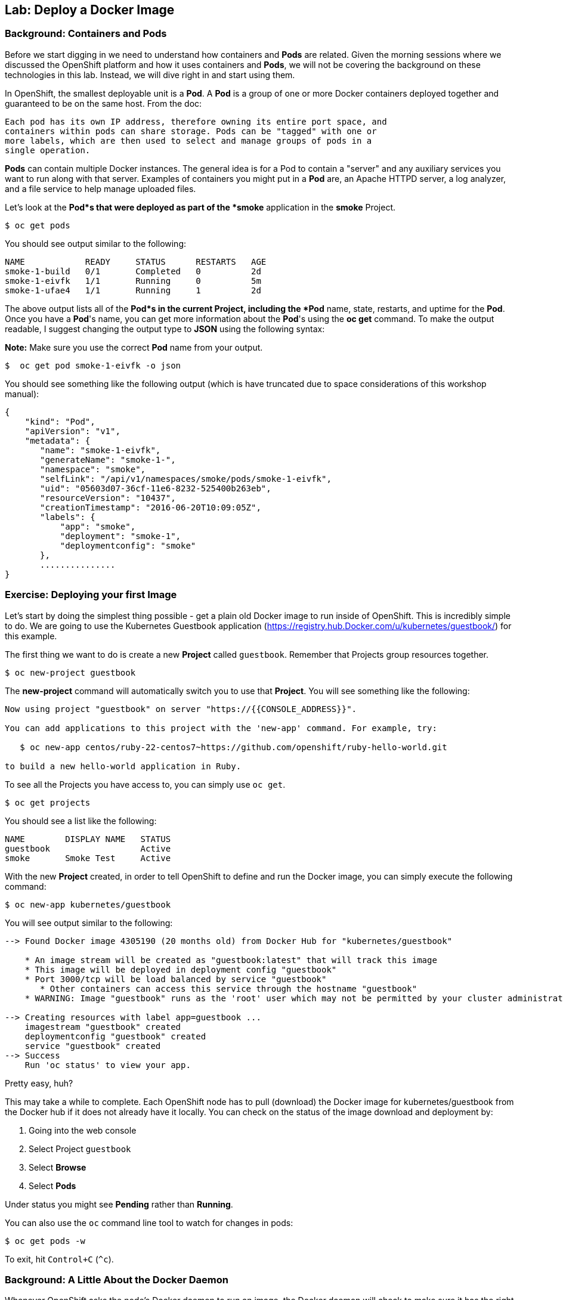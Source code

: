 ## Lab: Deploy a Docker Image

### Background: Containers and Pods

Before we start digging in we need to understand how containers and *Pods* are
related. Given the morning sessions where we discussed the OpenShift platform
and how it uses containers and *Pods*, we will not be covering the background on
these technologies in this lab.  Instead, we will dive right in and start using
them.

In OpenShift, the smallest deployable unit is a *Pod*. A *Pod* is a group of one or
more Docker containers deployed together and guaranteed to be on the same host.
From the doc:

    Each pod has its own IP address, therefore owning its entire port space, and
    containers within pods can share storage. Pods can be "tagged" with one or
    more labels, which are then used to select and manage groups of pods in a
    single operation.

*Pods* can contain multiple Docker instances. The general idea is for a Pod to
contain a "server" and any auxiliary services you want to run along with that
server. Examples of containers you might put in a *Pod* are, an Apache HTTPD
server, a log analyzer, and a file service to help manage uploaded files.

Let's look at the *Pod*s that were deployed as part of the *smoke* application in
the *smoke* Project.

[source]
----
$ oc get pods
----

You should see output similar to the following:

[source]
----
NAME            READY     STATUS      RESTARTS   AGE
smoke-1-build   0/1       Completed   0          2d
smoke-1-eivfk   1/1       Running     0          5m
smoke-1-ufae4   1/1       Running     1          2d
----

The above output lists all of the *Pod*s in the current Project, including the *Pod*
name, state, restarts, and uptime for the *Pod*.  Once you have a *Pod*'s name, you
can get more information about the *Pod*'s using the *oc get* command.  To make
the output readable, I suggest changing the output type to *JSON* using the
following syntax:

**Note:** Make sure you use the correct *Pod* name from your output.

[source]
----
$  oc get pod smoke-1-eivfk -o json
----

You should see something like the following output (which is have truncated due
to space considerations of this workshop manual):

[source]
----
{
    "kind": "Pod",
    "apiVersion": "v1",
    "metadata": {
       "name": "smoke-1-eivfk",
       "generateName": "smoke-1-",
       "namespace": "smoke",
       "selfLink": "/api/v1/namespaces/smoke/pods/smoke-1-eivfk",
       "uid": "05603d07-36cf-11e6-8232-525400b263eb",
       "resourceVersion": "10437",
       "creationTimestamp": "2016-06-20T10:09:05Z",
       "labels": {
           "app": "smoke",
           "deployment": "smoke-1",
           "deploymentconfig": "smoke"
       },
       ...............
}
----

### Exercise: Deploying your first Image

Let's start by doing the simplest thing possible - get a plain old Docker image
to run inside of OpenShift. This is incredibly simple to do. We are going to use
the Kubernetes Guestbook application
(https://registry.hub.Docker.com/u/kubernetes/guestbook/) for this example.

The first thing we want to do is create a new *Project* called `guestbook`.
Remember that Projects group resources together.

[source]
----
$ oc new-project guestbook
----

The *new-project* command will automatically switch you to use that *Project*. You
will see something like the following:

[source]
----
Now using project "guestbook" on server "https://{{CONSOLE_ADDRESS}}".

You can add applications to this project with the 'new-app' command. For example, try:

   $ oc new-app centos/ruby-22-centos7~https://github.com/openshift/ruby-hello-world.git

to build a new hello-world application in Ruby.
----

To see all the Projects you have access to, you can simply use `oc get`.

[source]
----
$ oc get projects
----

You should see a list like the following:

[source]
----
NAME        DISPLAY NAME   STATUS
guestbook                  Active
smoke       Smoke Test     Active
----

With the new *Project* created, in order to tell OpenShift to define and run the
Docker image, you can simply execute the following command:

[source]
----
$ oc new-app kubernetes/guestbook
----

You will see output similar to the following:

[source]
----
--> Found Docker image 4305190 (20 months old) from Docker Hub for "kubernetes/guestbook"

    * An image stream will be created as "guestbook:latest" that will track this image
    * This image will be deployed in deployment config "guestbook"
    * Port 3000/tcp will be load balanced by service "guestbook"
       * Other containers can access this service through the hostname "guestbook"
    * WARNING: Image "guestbook" runs as the 'root' user which may not be permitted by your cluster administrator

--> Creating resources with label app=guestbook ...
    imagestream "guestbook" created
    deploymentconfig "guestbook" created
    service "guestbook" created
--> Success
    Run 'oc status' to view your app.
----

Pretty easy, huh?

This may take a while to complete. Each OpenShift node has to pull (download)
the Docker image for kubernetes/guestbook from the Docker hub if it does not
already have it locally. You can check on the status of the image download and
deployment by:

1. Going into the web console
1. Select Project `guestbook`
1. Select *Browse*
1. Select *Pods*

Under status you might see *Pending* rather than *Running*.

You can also use the `oc` command line tool to watch for changes in pods:

[source]
----
$ oc get pods -w
----

To exit, hit `Control+C` (`^c`).

### Background: A Little About the Docker Daemon

Whenever OpenShift asks the node's Docker daemon to run an image, the Docker
daemon will check to make sure it has the right "version" of the image to run.
If it doesn't, it will pull it from the specified registry.

There are a number of ways to customize this behavior. They are documented in
https://docs.openshift.org/latest/dev_guide/new_app.html#specifying-an-image[specifying an image]
as well as
https://docs.openshift.org/latest/dev_guide/managing_images.html#image-pull-policy[image pullpolicy].

WINNING! These few commands are the only ones you need to run to get a "vanilla"
Docker image deployed on OpenShift. This should work with any Docker image
that follows best practices, such as defining an EXPOSE port, not running as the
*root user* or specific user name, and a single non-exiting CMD to execute on start.

**Note:** It is important to understand that, for security reasons, OpenShift
does not allow the deployment of Docker images that run as *root* by default.
If you want or need to allow OpenShift users to deploy Docker images that do
expect to run as root (or any specific user), a small configuration change is
needed. You can learn more about the
https://docs.openshift.org/latest/creating_images/guidelines.html[Docker guidelines]
for OpenShift, or you can look at the section on
https://docs.openshift.org/latest/admin_guide/manage_scc.html#enable-images-to-run-with-user-in-the-dockerfile[enabling images to run with a USER in the dockerfile].

**Note:** In the VM used for this labs (http://openshift.org/vm[All-in-one Origin VM])
deploying applications as root is enabled by default.

#### Background: Services

You may be wondering how you can access this application. There was a *Service*
that was created, but *Service*s are only used inside OpenShift - they are not
exposed to the outside world by default. Don't worry though, we will cover that
later in this lab.

You can see that when we ran the `new-app` command, OpenShift actually created
several resources behind the scenes in order to handle deploying this Docker
image. `new-app` created a *Service*, which maps to a set of *Pods* (via *Labels* and
*Selectors*). *Services* are assigned an IP address and port pair that, when
accessed, balance across the appropriate back end (*Pods*).

*Services* provide a convenient abstraction layer inside OpenShift to find a
group of like *Pods*. They also act as an internal proxy/load balancer between
those *Pods* and anything else that needs to access them from inside the OpenShift
environment. For example, if you needed more Guestbook servers to handle the
load, you could spin up more *Pods*. OpenShift automatically maps them as
endpoints to the *Service*, and the incoming requests would not notice anything
different except that the *Service* was now doing a better job handling the
requests.

There is a lot more information about
https://docs.openshift.org/latest/architecture/core_concepts/pods_and_services.html#services[Services],
including the YAML format to make one by hand, in the official documentation.

Now that we understand the basics of what a *Service* is, let's take a look at the
*Service* that was created for the kubernetes/guestbook image that we just
deployed.  In order to view the *Services* defined in your Project, enter in the
following command:

[source]
----
$ oc get services
----

You should see output similar to the following:

[source]
----
NAME        CLUSTER-IP       EXTERNAL-IP   PORT(S)    AGE
guestbook   172.30.244.132   <none>        3000/TCP   12m
----

In the above output, we can see that we have a *Service* named `guestbook` with an
IP/Port combination of 172.30.244.132/3000. Your IP address may be different, as
each *Service* receives a unique IP address upon creation. *Service* IPs never
change for the life of the *Service*.

You can also get more detailed information about a *Service* by using the
following command to display the data in JSON:

[source]
----
$ oc get service guestbook -o json
----

You should see output similar to the following:

[source]
----
{
    "kind": "Service",
    "apiVersion": "v1",
    "metadata": {
        "name": "guestbook",
        "namespace": "guestbook",
        "selfLink": "/api/v1/namespaces/guestbook/services/guestbook",
        "uid": "acc7d356-36d0-11e6-8232-525400b263eb",
        "resourceVersion": "10703",
        "creationTimestamp": "2016-06-20T10:20:56Z",
        "labels": {
            "app": "guestbook"
        },
        "annotations": {
            "openshift.io/generated-by": "OpenShiftNewApp"
        }
    },
    "spec": {
        "ports": [
            {
                "name": "3000-tcp",
                "protocol": "TCP",
                "port": 3000,
                "targetPort": 3000
            }
        ],
        "selector": {
            "app": "guestbook",
            "deploymentconfig": "guestbook"
        },
        "portalIP": "172.30.244.132",
        "clusterIP": "172.30.244.132",
        "type": "ClusterIP",
        "sessionAffinity": "None"
    },
    "status": {
        "loadBalancer": {}
    }
}
----

Take note of the `selector` stanza. Remember it.

It is also of interest to view the JSON of the *Pod* to understand how OpenShift
wires components together.  For example, run the following command to get the
name of your `guestbook` Pod:

[source]
----
$ oc get pods
----

You should see output similar to the following:

[source]
----
NAME                READY     STATUS    RESTARTS   AGE
guestbook-1-e83hb   1/1       Running   0          24m
----

Now you can view the detailed data for your *Pod* with the following command:

[source]
----
$ oc get pod guestbook-1-e83hb -o json
----

Under the `metadata` section you should see the following:

[source]
----
"labels": {
   "app": "guestbook",
   "deployment": "guestbook-1",
   "deploymentconfig": "guestbook"
},
----

* The *Service* has `selector` stanza that refers to `app=guestbook,deploymentconfig=guestbook`.
* The *Pod* has multiple *Labels*:
    * `deploymentconfig=guestbook`
    * `app=guestbook`

*Labels* are just key/value pairs. Any *Pod* in this *Project* that has a *Label* that
matches the *Selector* will be associated with the *Service*. To see this in
action, issue the following command:

[source]
----
$ oc describe service guestbook
----

You should see the following output:

[source]
----
Name:			guestbook
Namespace:		guestbook
Labels:			app=guestbook
Selector:		app=guestbook,deploymentconfig=guestbook
Type:			ClusterIP
IP:			172.30.244.132
Port:			3000-tcp	3000/TCP
Endpoints:		172.17.0.6:3000
Session Affinity:	None
No events.
----

You may be wondering why only one end point is listed. That is because there is
only one `guestbook` *Pod* running.  In the next lab, we will learn how to scale
an application, at which point you will be able to see multiple endpoints
associated with the `guestbook` *Service*.
